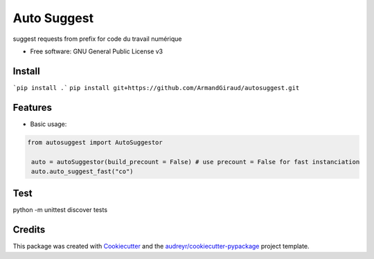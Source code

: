 ============
Auto Suggest
============


.. image:: https://img.shields.io/pypi/v/autosuggest.svg
        :target: https://pypi.python.org/pypi/autosuggest

.. image:: https://img.shields.io/travis/armandgiraud/autosuggest.svg
        :target: https://travis-ci.org/armandgiraud/autosuggest

.. image:: https://readthedocs.org/projects/autosuggest/badge/?version=latest
        :target: https://autosuggest.readthedocs.io/en/latest/?badge=latest
        :alt: Documentation Status




suggest requests from prefix for code du travail numérique


* Free software: GNU General Public License v3


Install
--------
```pip install .```
``pip install git+https://github.com/ArmandGiraud/autosuggest.git``

Features
--------

* Basic usage:

.. code-block:: python

   from autosuggest import AutoSuggestor

    auto = autoSuggestor(build_precount = False) # use precount = False for fast instanciation
    auto.auto_suggest_fast("co")

Test
----

python -m unittest discover tests

Credits
-------

This package was created with Cookiecutter_ and the `audreyr/cookiecutter-pypackage`_ project template.

.. _Cookiecutter: https://github.com/audreyr/cookiecutter
.. _`audreyr/cookiecutter-pypackage`: https://github.com/audreyr/cookiecutter-pypackage
